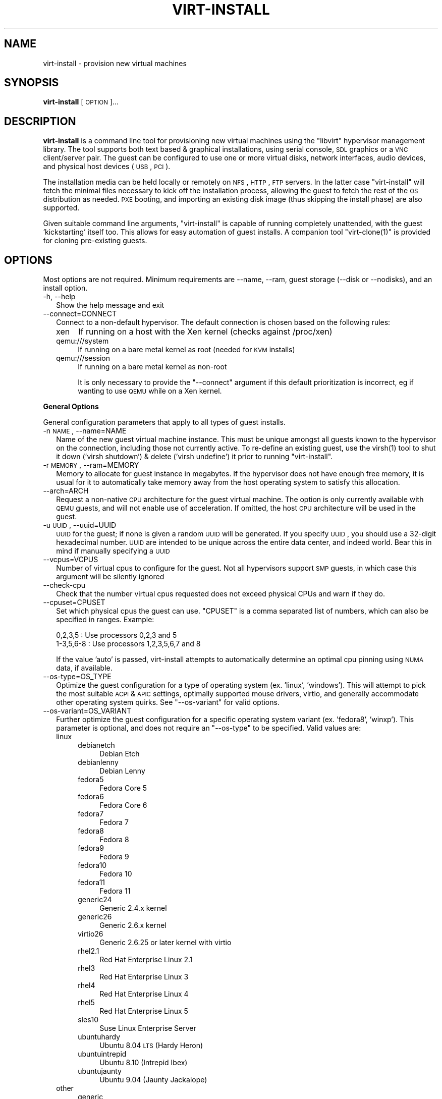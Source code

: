 .\" Automatically generated by Pod::Man 2.16 (Pod::Simple 3.07)
.\"
.\" Standard preamble:
.\" ========================================================================
.de Sh \" Subsection heading
.br
.if t .Sp
.ne 5
.PP
\fB\\$1\fR
.PP
..
.de Sp \" Vertical space (when we can't use .PP)
.if t .sp .5v
.if n .sp
..
.de Vb \" Begin verbatim text
.ft CW
.nf
.ne \\$1
..
.de Ve \" End verbatim text
.ft R
.fi
..
.\" Set up some character translations and predefined strings.  \*(-- will
.\" give an unbreakable dash, \*(PI will give pi, \*(L" will give a left
.\" double quote, and \*(R" will give a right double quote.  \*(C+ will
.\" give a nicer C++.  Capital omega is used to do unbreakable dashes and
.\" therefore won't be available.  \*(C` and \*(C' expand to `' in nroff,
.\" nothing in troff, for use with C<>.
.tr \(*W-
.ds C+ C\v'-.1v'\h'-1p'\s-2+\h'-1p'+\s0\v'.1v'\h'-1p'
.ie n \{\
.    ds -- \(*W-
.    ds PI pi
.    if (\n(.H=4u)&(1m=24u) .ds -- \(*W\h'-12u'\(*W\h'-12u'-\" diablo 10 pitch
.    if (\n(.H=4u)&(1m=20u) .ds -- \(*W\h'-12u'\(*W\h'-8u'-\"  diablo 12 pitch
.    ds L" ""
.    ds R" ""
.    ds C` ""
.    ds C' ""
'br\}
.el\{\
.    ds -- \|\(em\|
.    ds PI \(*p
.    ds L" ``
.    ds R" ''
'br\}
.\"
.\" Escape single quotes in literal strings from groff's Unicode transform.
.ie \n(.g .ds Aq \(aq
.el       .ds Aq '
.\"
.\" If the F register is turned on, we'll generate index entries on stderr for
.\" titles (.TH), headers (.SH), subsections (.Sh), items (.Ip), and index
.\" entries marked with X<> in POD.  Of course, you'll have to process the
.\" output yourself in some meaningful fashion.
.ie \nF \{\
.    de IX
.    tm Index:\\$1\t\\n%\t"\\$2"
..
.    nr % 0
.    rr F
.\}
.el \{\
.    de IX
..
.\}
.\"
.\" Accent mark definitions (@(#)ms.acc 1.5 88/02/08 SMI; from UCB 4.2).
.\" Fear.  Run.  Save yourself.  No user-serviceable parts.
.    \" fudge factors for nroff and troff
.if n \{\
.    ds #H 0
.    ds #V .8m
.    ds #F .3m
.    ds #[ \f1
.    ds #] \fP
.\}
.if t \{\
.    ds #H ((1u-(\\\\n(.fu%2u))*.13m)
.    ds #V .6m
.    ds #F 0
.    ds #[ \&
.    ds #] \&
.\}
.    \" simple accents for nroff and troff
.if n \{\
.    ds ' \&
.    ds ` \&
.    ds ^ \&
.    ds , \&
.    ds ~ ~
.    ds /
.\}
.if t \{\
.    ds ' \\k:\h'-(\\n(.wu*8/10-\*(#H)'\'\h"|\\n:u"
.    ds ` \\k:\h'-(\\n(.wu*8/10-\*(#H)'\`\h'|\\n:u'
.    ds ^ \\k:\h'-(\\n(.wu*10/11-\*(#H)'^\h'|\\n:u'
.    ds , \\k:\h'-(\\n(.wu*8/10)',\h'|\\n:u'
.    ds ~ \\k:\h'-(\\n(.wu-\*(#H-.1m)'~\h'|\\n:u'
.    ds / \\k:\h'-(\\n(.wu*8/10-\*(#H)'\z\(sl\h'|\\n:u'
.\}
.    \" troff and (daisy-wheel) nroff accents
.ds : \\k:\h'-(\\n(.wu*8/10-\*(#H+.1m+\*(#F)'\v'-\*(#V'\z.\h'.2m+\*(#F'.\h'|\\n:u'\v'\*(#V'
.ds 8 \h'\*(#H'\(*b\h'-\*(#H'
.ds o \\k:\h'-(\\n(.wu+\w'\(de'u-\*(#H)/2u'\v'-.3n'\*(#[\z\(de\v'.3n'\h'|\\n:u'\*(#]
.ds d- \h'\*(#H'\(pd\h'-\w'~'u'\v'-.25m'\f2\(hy\fP\v'.25m'\h'-\*(#H'
.ds D- D\\k:\h'-\w'D'u'\v'-.11m'\z\(hy\v'.11m'\h'|\\n:u'
.ds th \*(#[\v'.3m'\s+1I\s-1\v'-.3m'\h'-(\w'I'u*2/3)'\s-1o\s+1\*(#]
.ds Th \*(#[\s+2I\s-2\h'-\w'I'u*3/5'\v'-.3m'o\v'.3m'\*(#]
.ds ae a\h'-(\w'a'u*4/10)'e
.ds Ae A\h'-(\w'A'u*4/10)'E
.    \" corrections for vroff
.if v .ds ~ \\k:\h'-(\\n(.wu*9/10-\*(#H)'\s-2\u~\d\s+2\h'|\\n:u'
.if v .ds ^ \\k:\h'-(\\n(.wu*10/11-\*(#H)'\v'-.4m'^\v'.4m'\h'|\\n:u'
.    \" for low resolution devices (crt and lpr)
.if \n(.H>23 .if \n(.V>19 \
\{\
.    ds : e
.    ds 8 ss
.    ds o a
.    ds d- d\h'-1'\(ga
.    ds D- D\h'-1'\(hy
.    ds th \o'bp'
.    ds Th \o'LP'
.    ds ae ae
.    ds Ae AE
.\}
.rm #[ #] #H #V #F C
.\" ========================================================================
.\"
.IX Title "VIRT-INSTALL 1"
.TH VIRT-INSTALL 1 "2009-03-09" "perl v5.10.0" "Virtual Machine Install Tools"
.\" For nroff, turn off justification.  Always turn off hyphenation; it makes
.\" way too many mistakes in technical documents.
.if n .ad l
.nh
.SH "NAME"
virt\-install \- provision new virtual machines
.SH "SYNOPSIS"
.IX Header "SYNOPSIS"
\&\fBvirt-install\fR [\s-1OPTION\s0]...
.SH "DESCRIPTION"
.IX Header "DESCRIPTION"
\&\fBvirt-install\fR is a command line tool for provisioning new virtual machines
using the \f(CW\*(C`libvirt\*(C'\fR hypervisor management library. The tool supports both
text based & graphical installations, using serial console, \s-1SDL\s0 graphics
or a \s-1VNC\s0 client/server pair. The guest can be configured to use one or more
virtual disks, network interfaces, audio devices, and physical host devices
(\s-1USB\s0, \s-1PCI\s0).
.PP
The installation media can be held locally or remotely on \s-1NFS\s0, \s-1HTTP\s0, \s-1FTP\s0
servers. In the latter case \f(CW\*(C`virt\-install\*(C'\fR will fetch the minimal files
necessary to kick off the installation process, allowing the guest
to fetch the rest of the \s-1OS\s0 distribution as needed. \s-1PXE\s0 booting, and importing
an existing disk image (thus skipping the install phase) are also supported.
.PP
Given suitable command line arguments, \f(CW\*(C`virt\-install\*(C'\fR is capable of running
completely unattended, with the guest 'kickstarting' itself too. This allows
for easy automation of guest installs. A companion tool \f(CW\*(C`virt\-clone(1)\*(C'\fR is
provided for cloning pre-existing guests.
.SH "OPTIONS"
.IX Header "OPTIONS"
Most options are not required. Minimum requirements are \-\-name, \-\-ram,
guest storage (\-\-disk or \-\-nodisks), and an install option.
.IP "\-h, \-\-help" 2
.IX Item "-h, --help"
Show the help message and exit
.IP "\-\-connect=CONNECT" 2
.IX Item "--connect=CONNECT"
Connect to a non-default hypervisor. The default connection is chosen based
on the following rules:
.RS 2
.IP "xen" 4
.IX Item "xen"
If running on a host with the Xen kernel (checks against /proc/xen)
.IP "qemu:///system" 4
.IX Item "qemu:///system"
If running on a bare metal kernel as root (needed for \s-1KVM\s0 installs)
.IP "qemu:///session" 4
.IX Item "qemu:///session"
If running on a bare metal kernel as non-root
.Sp
It is only necessary to provide the \f(CW\*(C`\-\-connect\*(C'\fR argument if this default
prioritization is incorrect, eg if wanting to use \s-1QEMU\s0 while on a Xen kernel.
.RE
.RS 2
.RE
.Sh "General Options"
.IX Subsection "General Options"
General configuration parameters that apply to all types of guest installs.
.IP "\-n \s-1NAME\s0, \-\-name=NAME" 2
.IX Item "-n NAME, --name=NAME"
Name of the new guest virtual machine instance. This must be unique amongst
all guests known to the hypervisor on the connection, including those not
currently active. To re-define an existing guest, use the \f(CWvirsh(1)\fR tool
to shut it down ('virsh shutdown') & delete ('virsh undefine') it prior to
running \f(CW\*(C`virt\-install\*(C'\fR.
.IP "\-r \s-1MEMORY\s0, \-\-ram=MEMORY" 2
.IX Item "-r MEMORY, --ram=MEMORY"
Memory to allocate for guest instance in megabytes. If the hypervisor does
not have enough free memory, it is usual for it to automatically take memory
away from the host operating system to satisfy this allocation.
.IP "\-\-arch=ARCH" 2
.IX Item "--arch=ARCH"
Request a non-native \s-1CPU\s0 architecture for the guest virtual machine.
The option is only currently available with \s-1QEMU\s0 guests, and will not
enable use of acceleration. If omitted, the host \s-1CPU\s0 architecture will
be used in the guest.
.IP "\-u \s-1UUID\s0, \-\-uuid=UUID" 2
.IX Item "-u UUID, --uuid=UUID"
\&\s-1UUID\s0 for the guest; if none is given a random \s-1UUID\s0 will be generated. If you
specify \s-1UUID\s0, you should use a 32\-digit hexadecimal number. \s-1UUID\s0 are intended
to be unique across the entire data center, and indeed world. Bear this in
mind if manually specifying a \s-1UUID\s0
.IP "\-\-vcpus=VCPUS" 2
.IX Item "--vcpus=VCPUS"
Number of virtual cpus to configure for the guest. Not all hypervisors support
\&\s-1SMP\s0 guests, in which case this argument will be silently ignored
.IP "\-\-check\-cpu" 2
.IX Item "--check-cpu"
Check that the number virtual cpus requested does not exceed physical CPUs and
warn if they do.
.IP "\-\-cpuset=CPUSET" 2
.IX Item "--cpuset=CPUSET"
Set which physical cpus the guest can use. \f(CW\*(C`CPUSET\*(C'\fR is a comma separated list of numbers, which can also be specified in ranges. Example:
.Sp
.Vb 2
\&    0,2,3,5     : Use processors 0,2,3 and 5
\&    1\-3,5,6\-8   : Use processors 1,2,3,5,6,7 and 8
.Ve
.Sp
If the value 'auto' is passed, virt-install attempts to automatically determine
an optimal cpu pinning using \s-1NUMA\s0 data, if available.
.IP "\-\-os\-type=OS_TYPE" 2
.IX Item "--os-type=OS_TYPE"
Optimize the guest configuration for a type of operating system (ex. 'linux',
\&'windows'). This will attempt to pick the most suitable \s-1ACPI\s0 & \s-1APIC\s0 settings,
optimally supported mouse drivers, virtio, and generally accommodate other
operating system quirks. See \f(CW\*(C`\-\-os\-variant\*(C'\fR for valid options.
.IP "\-\-os\-variant=OS_VARIANT" 2
.IX Item "--os-variant=OS_VARIANT"
Further optimize the guest configuration for a specific operating system
variant (ex. 'fedora8', 'winxp'). This parameter is optional, and does not
require an \f(CW\*(C`\-\-os\-type\*(C'\fR to be specified. Valid values are:
.RS 2
.IP "linux" 4
.IX Item "linux"
.RS 4
.PD 0
.IP "debianetch" 4
.IX Item "debianetch"
.PD
Debian Etch
.IP "debianlenny" 4
.IX Item "debianlenny"
Debian Lenny
.IP "fedora5" 4
.IX Item "fedora5"
Fedora Core 5
.IP "fedora6" 4
.IX Item "fedora6"
Fedora Core 6
.IP "fedora7" 4
.IX Item "fedora7"
Fedora 7
.IP "fedora8" 4
.IX Item "fedora8"
Fedora 8
.IP "fedora9" 4
.IX Item "fedora9"
Fedora 9
.IP "fedora10" 4
.IX Item "fedora10"
Fedora 10
.IP "fedora11" 4
.IX Item "fedora11"
Fedora 11
.IP "generic24" 4
.IX Item "generic24"
Generic 2.4.x kernel
.IP "generic26" 4
.IX Item "generic26"
Generic 2.6.x kernel
.IP "virtio26" 4
.IX Item "virtio26"
Generic 2.6.25 or later kernel with virtio
.IP "rhel2.1" 4
.IX Item "rhel2.1"
Red Hat Enterprise Linux 2.1
.IP "rhel3" 4
.IX Item "rhel3"
Red Hat Enterprise Linux 3
.IP "rhel4" 4
.IX Item "rhel4"
Red Hat Enterprise Linux 4
.IP "rhel5" 4
.IX Item "rhel5"
Red Hat Enterprise Linux 5
.IP "sles10" 4
.IX Item "sles10"
Suse Linux Enterprise Server
.IP "ubuntuhardy" 4
.IX Item "ubuntuhardy"
Ubuntu 8.04 \s-1LTS\s0 (Hardy Heron)
.IP "ubuntuintrepid" 4
.IX Item "ubuntuintrepid"
Ubuntu 8.10 (Intrepid Ibex)
.IP "ubuntujaunty" 4
.IX Item "ubuntujaunty"
Ubuntu 9.04 (Jaunty Jackalope)
.RE
.RS 4
.RE
.IP "other" 4
.IX Item "other"
.RS 4
.PD 0
.IP "generic" 4
.IX Item "generic"
.PD
Generic
.IP "msdos" 4
.IX Item "msdos"
MS-DOS
.IP "netware4" 4
.IX Item "netware4"
Novell Netware 4
.IP "netware5" 4
.IX Item "netware5"
Novell Netware 5
.IP "netware6" 4
.IX Item "netware6"
Novell Netware 6
.RE
.RS 4
.RE
.IP "solaris" 4
.IX Item "solaris"
.RS 4
.PD 0
.IP "opensolaris" 4
.IX Item "opensolaris"
.PD
Sun OpenSolaris
.IP "solaris10" 4
.IX Item "solaris10"
Sun Solaris 10
.IP "solaris9" 4
.IX Item "solaris9"
Sun Solaris 9
.RE
.RS 4
.RE
.IP "unix" 4
.IX Item "unix"
.RS 4
.PD 0
.IP "freebsd6" 4
.IX Item "freebsd6"
.PD
Free \s-1BSD\s0 6.x
.IP "freebsd7" 4
.IX Item "freebsd7"
Free \s-1BSD\s0 7.x
.IP "openbsd4" 4
.IX Item "openbsd4"
Open \s-1BSD\s0 4.x
.RE
.RS 4
.RE
.IP "windows" 4
.IX Item "windows"
.RS 4
.PD 0
.IP "vista" 4
.IX Item "vista"
.PD
Microsoft Windows Vista
.IP "win2k" 4
.IX Item "win2k"
Microsoft Windows 2000
.IP "win2k3" 4
.IX Item "win2k3"
Microsoft Windows 2003
.IP "win2k8" 4
.IX Item "win2k8"
Microsoft Windows 2008
.IP "winxp" 4
.IX Item "winxp"
Microsoft Windows \s-1XP\s0 (x86)
.IP "winxp64" 4
.IX Item "winxp64"
Microsoft Windows \s-1XP\s0 (x86_64)
.RE
.RS 4
.RE
.RE
.RS 2
.RE
.IP "\-\-host\-device=HOSTDEV" 2
.IX Item "--host-device=HOSTDEV"
Attach a physical host device to the guest. \s-1HOSTDEV\s0 is a node device name
as used by libvirt (as shown by 'virsh nodedev\-list').
.Sh "Full Virtualization specific options"
.IX Subsection "Full Virtualization specific options"
Parameters specific only to fully virtualized guest installs.
.IP "\-\-sound" 2
.IX Item "--sound"
Attach a virtual audio device to the guest.
.IP "\-\-noapic" 2
.IX Item "--noapic"
Override the \s-1OS\s0 type / variant to disables the \s-1APIC\s0 setting for fully
virtualized guest.
.IP "\-\-noacpi" 2
.IX Item "--noacpi"
Override the \s-1OS\s0 type / variant to disables the \s-1ACPI\s0 setting for fully
virtualized guest.
.Sh "Virtualization Type options"
.IX Subsection "Virtualization Type options"
Options to override the default virtualization type choices.
.IP "\-v, \-\-hvm" 2
.IX Item "-v, --hvm"
Request the use of full virtualization, if both para & full virtualization are
available on the host. This parameter may not be available if connecting to a
Xen hypervisor on a machine without hardware virtualization support. This
parameter is implied if connecting to a \s-1QEMU\s0 based hypervisor.
.IP "\-p, \-\-paravirt" 2
.IX Item "-p, --paravirt"
This guest should be a paravirtualized guest. If the host supports both
para & full virtualization, and neither this parameter nor the \f(CW\*(C`\-\-hvm\*(C'\fR
are specified, this will be assumed.
.IP "\-\-accelerate" 2
.IX Item "--accelerate"
When installing a \s-1QEMU\s0 guest, make use of the \s-1KVM\s0 or \s-1KQEMU\s0 kernel acceleration
capabilities if available. Use of this option is recommended unless a guest
\&\s-1OS\s0 is known to be incompatible with the accelerators. The \s-1KVM\s0 accelerator is
preferred over \s-1KQEMU\s0 if both are available.
.Sh "Installation Method options"
.IX Subsection "Installation Method options"
.IP "\-c \s-1CDROM\s0, \-\-cdrom=CDROM" 2
.IX Item "-c CDROM, --cdrom=CDROM"
File or device use as a virtual CD-ROM device for fully virtualized guests.
It can be path to an \s-1ISO\s0 image, or to a \s-1CDROM\s0 device. It can also be a \s-1URL\s0
from which to fetch/access a minimal boot \s-1ISO\s0 image. The URLs take the same
format as described for the \f(CW\*(C`\-\-location\*(C'\fR argument. If a cdrom has been
specified via the \f(CW\*(C`\-\-disk\*(C'\fR option, and neither \f(CW\*(C`\-\-cdrom\*(C'\fR nor any other
install option is specified, the \f(CW\*(C`\-\-disk\*(C'\fR cdrom is used as the install media.
.IP "\-l \s-1LOCATION\s0, \-\-location=LOCATION" 2
.IX Item "-l LOCATION, --location=LOCATION"
Installation source for guest virtual machine kernel+initrd pair.
The \f(CW\*(C`LOCATION\*(C'\fR can take one of the following forms:
.RS 2
.IP "\s-1DIRECTORY\s0" 4
.IX Item "DIRECTORY"
Path to a local directory containing an installable distribution image
.IP "nfs:host:/path or nfs://host/path" 4
.IX Item "nfs:host:/path or nfs://host/path"
An \s-1NFS\s0 server location containing an installable distribution image
.IP "http://host/path" 4
.IX Item "http://host/path"
An \s-1HTTP\s0 server location containing an installable distribution image
.IP "ftp://host/path" 4
.IX Item "ftp://host/path"
An \s-1FTP\s0 server location containing an installable distribution image
.RE
.RS 2
.Sp
Some distro specific url samples:
.IP "Fedora/Red Hat Based" 4
.IX Item "Fedora/Red Hat Based"
http://download.fedoraproject.org/pub/fedora/linux/releases/10/Fedora/i386/os/
.IP "Debian/Ubuntu" 4
.IX Item "Debian/Ubuntu"
http://ftp.us.debian.org/debian/dists/etch/main/installer\-amd64/
.IP "Suse" 4
.IX Item "Suse"
http://download.opensuse.org/distribution/11.0/repo/oss/
.IP "Mandriva" 4
.IX Item "Mandriva"
ftp://ftp.uwsg.indiana.edu/linux/mandrake/official/2009.0/i586/
.RE
.RS 2
.RE
.IP "\-\-pxe" 2
.IX Item "--pxe"
Use the \s-1PXE\s0 boot protocol to load the initial ramdisk and kernel for starting
the guest installation process.
.IP "\-\-import" 2
.IX Item "--import"
Skip the \s-1OS\s0 installation process, and build a guest around an existing
disk image. The device used for booting is the first device specified via
\&\f(CW\*(C`\-\-disk\*(C'\fR or \f(CW\*(C`\-\-file\*(C'\fR.
.IP "\-\-livecd" 2
.IX Item "--livecd"
Specify that the installation media is a live \s-1CD\s0 and thus the guest
needs to be configured to boot off the \s-1CDROM\s0 device permanently. It
may be desirable to also use the \f(CW\*(C`\-\-nodisks\*(C'\fR flag in combination.
.IP "\-x \s-1EXTRA\s0, \-\-extra\-args=EXTRA" 2
.IX Item "-x EXTRA, --extra-args=EXTRA"
Additional kernel command line arguments to pass to the installer when
performing a guest install from \f(CW\*(C`\-\-location\*(C'\fR.
.Sh "Storage Configuration"
.IX Subsection "Storage Configuration"
.IP "\-\-disk=DISKOPTS" 2
.IX Item "--disk=DISKOPTS"
Specifies media to use as storage for the guest, with various options. The
general format of a disk string is
.Sp
.Vb 1
\&    \-\-disk opt1=val1,opt2=val2,...
.Ve
.Sp
To specify media, one of the following options is required:
.RS 2
.IP "\fBpath\fR" 4
.IX Item "path"
A path to some storage media to use, existing or not. Existing media can be
a file or block device. If installing on a remote host, the existing media
must be shared as a libvirt storage volume.
.Sp
Specifying a non-existent path implies attempting to create the new storage,
and will require specifyng a 'size' value. If the base directory of the path
is a libvirt storage pool on the host, the new storage will be created as a
libvirt storage volume. For remote hosts, the base directory is required to be
a storage pool if using this method.
.IP "\fBpool\fR" 4
.IX Item "pool"
An existing libvirt storage pool name to create new storage on. Requires
specifying a 'size' value.
.IP "\fBvol\fR" 4
.IX Item "vol"
An existing libvirt storage volume to use. This is specified as
\&'poolname/volname'.
.RE
.RS 2
.Sp
Other available options:
.IP "\fBdevice\fR" 4
.IX Item "device"
Disk device type. Value can be 'cdrom', 'disk', or 'floppy'. Default is
\&'disk'. If a 'cdrom' is specified, and no install method is chosen, the
cdrom is used as the install media.
.IP "\fBbus\fR" 4
.IX Item "bus"
Disk bus type. Value can be 'ide', 'scsi', 'usb', 'virtio' or 'xen'.  The
default is hypervisor dependent since not all hypervisors support all bus
types.
.IP "\fBperms\fR" 4
.IX Item "perms"
Disk permissions. Value can be 'rw' (Read/Write), 'ro' (Readonly),
or 'sh' (Shared Read/Write). Default is 'rw'
.IP "\fBsize\fR" 4
.IX Item "size"
size (in \s-1GB\s0) to use if creating new storage
.IP "\fBsparse\fR" 4
.IX Item "sparse"
whether to skip fully allocating newly created storage. Value is 'true' or
\&'false'. Default is 'true' (do not fully allocate).
.Sp
The initial time taken to fully-allocate the guest virtual disk (spare=false)
will be usually by balanced by faster install times inside the guest. Thus
use of this option is recommended to ensure consistently high performance
and to avoid I/O errors in the guest should the host filesystem fill up.
.IP "\fBcache\fR" 4
.IX Item "cache"
The cache mode to be used. The host pagecache provides cache memory.
The cache value can be 'none', 'writethrough', or 'writeback'.
\&'writethrough' provides read caching. 'writeback' provides
read and write caching.
.RE
.RS 2
.Sp
See the examples section for some uses. This option deprecates \f(CW\*(C`\-\-file\*(C'\fR,
\&\f(CW\*(C`\-\-file\-size\*(C'\fR, and \f(CW\*(C`\-\-nonsparse\*(C'\fR.
.RE
.IP "\-f \s-1DISKFILE\s0, \-\-file=DISKFILE" 2
.IX Item "-f DISKFILE, --file=DISKFILE"
Path to the file, disk partition, or logical volume to use as the backing store
for the guest's virtual disk. This option is deprecated in favor of \f(CW\*(C`\-\-disk\*(C'\fR.
.IP "\-s \s-1DISKSIZE\s0, \-\-file\-size=DISKSIZE" 2
.IX Item "-s DISKSIZE, --file-size=DISKSIZE"
Size of the file to create for the guest virtual disk. This is deprecated in
favor of \f(CW\*(C`\-\-disk\*(C'\fR.
.IP "\-\-nonsparse" 2
.IX Item "--nonsparse"
Fully allocate the storage when creating. This is deprecated in favort of
\&\f(CW\*(C`\-\-disk\*(C'\fR
.IP "\-\-nodisks" 2
.IX Item "--nodisks"
Request a virtual machine without any local disk storage, typically used for
running 'Live \s-1CD\s0' images or installing to network storage (iSCSI or \s-1NFS\s0 root).
.Sh "Networking Configuration"
.IX Subsection "Networking Configuration"
.IP "\-w \s-1NETWORK\s0, \-\-network=NETWORK" 2
.IX Item "-w NETWORK, --network=NETWORK"
Connect the guest to the host network. The value for \f(CW\*(C`NETWORK\*(C'\fR can take
one of 3 formats:
.RS 2
.IP "bridge:BRIDGE" 4
.IX Item "bridge:BRIDGE"
Connect to a bridge device in the host called \f(CW\*(C`BRIDGE\*(C'\fR. Use this option if
the host has static networking config & the guest requires full outbound
and inbound connectivity  to/from the \s-1LAN\s0. Also use this if live migration
will be used with this guest.
.IP "network:NAME" 4
.IX Item "network:NAME"
Connect to a virtual network in the host called \f(CW\*(C`NAME\*(C'\fR. Virtual networks
can be listed, created, deleted using the \f(CW\*(C`virsh\*(C'\fR command line tool. In
an unmodified install of \f(CW\*(C`libvirt\*(C'\fR there is usually a virtual network
with a name of \f(CW\*(C`default\*(C'\fR. Use a virtual network if the host has dynamic
networking (eg NetworkManager), or using wireless. The guest will be 
NATed to the \s-1LAN\s0 by whichever connection is active.
.IP "user" 4
.IX Item "user"
Connect to the \s-1LAN\s0 using \s-1SLIRP\s0. Only use this if running a \s-1QEMU\s0 guest as
an unprivileged user. This provides a very limited form of \s-1NAT\s0.
.RE
.RS 2
.Sp
If this option is omitted a single \s-1NIC\s0 will be created in the guest. If
there is a bridge device in the host with a physical interface enslaved,
that will be used for connectivity. Failing that, the virtual network
called \f(CW\*(C`default\*(C'\fR will be used. This option can be specified multiple
times to setup more than one \s-1NIC\s0.
.RE
.IP "\-b \s-1BRIDGE\s0, \-\-bridge=BRIDGE" 2
.IX Item "-b BRIDGE, --bridge=BRIDGE"
Bridge device to connect the guest \s-1NIC\s0 to. This parameter is deprecated in
favour of the \f(CW\*(C`\-\-network\*(C'\fR parameter.
.IP "\-m \s-1MAC\s0, \-\-mac=MAC" 2
.IX Item "-m MAC, --mac=MAC"
Fixed \s-1MAC\s0 address for the guest; If this parameter is omitted, or the value
\&\f(CW\*(C`RANDOM\*(C'\fR is specified a suitable address will be randomly generated. For
Xen virtual machines it is required that the first 3 pairs in the \s-1MAC\s0 address
be the sequence '00:16:3e', while for \s-1QEMU\s0 or \s-1KVM\s0 virtual machines it must
be '54:52:00'.
.IP "\-\-nonetworks" 2
.IX Item "--nonetworks"
Request a virtual machine without any network interfaces.
.Sh "Graphics Configuration"
.IX Subsection "Graphics Configuration"
If no graphics option is specified, \f(CW\*(C`virt\-install\*(C'\fR will default to \-\-vnc
if the \s-1DISPLAY\s0 environment variable is set, otherwise \-\-nographics is used.
.IP "\-\-vnc" 2
.IX Item "--vnc"
Setup a virtual console in the guest and export it as a \s-1VNC\s0 server in
the host. Unless the \f(CW\*(C`\-\-vncport\*(C'\fR parameter is also provided, the \s-1VNC\s0
server will run on the first free port number at 5900 or above. The
actual \s-1VNC\s0 display allocated can be obtained using the \f(CW\*(C`vncdisplay\*(C'\fR
command to \f(CW\*(C`virsh\*(C'\fR (or \fIvirt\-viewer\fR\|(1) can be used which handles this
detail for the use).
.IP "\-\-vncport=VNCPORT" 2
.IX Item "--vncport=VNCPORT"
Request a permanent, statically assigned port number for the guest \s-1VNC\s0
console. Use of this option is discouraged as other guests may automatically
choose to run on this port causing a clash.
.IP "\-\-sdl" 2
.IX Item "--sdl"
Setup a virtual console in the guest and display an \s-1SDL\s0 window in the
host to render the output. If the \s-1SDL\s0 window is closed the guest may
be unconditionally terminated.
.IP "\-\-nographics" 2
.IX Item "--nographics"
No graphical console will be allocated for the guest. Fully virtualized guests
(Xen \s-1FV\s0 or QEmu/KVM) will need to have a text console configured on the first
serial port in the guest (this can be done via the \-\-extra\-args option). Xen
\&\s-1PV\s0 will set this up automatically. The command 'virsh console \s-1NAME\s0' can be
used to connect to the serial device.
.IP "\-\-noautoconsole" 2
.IX Item "--noautoconsole"
Don't automatically try to connect to the guest console. The default behaviour
is to launch a \s-1VNC\s0 client to display the graphical console, or to run the
\&\f(CW\*(C`virsh\*(C'\fR \f(CW\*(C`console\*(C'\fR command to display the text console. Use of this parameter
will disable this behaviour.
.IP "\-k \s-1KEYMAP\s0, \-\-keymap=KEYMAP" 2
.IX Item "-k KEYMAP, --keymap=KEYMAP"
Request that the virtual \s-1VNC\s0 console be configured to run with a non-English
keyboard layout.
.Sh "Miscellaneous Options"
.IX Subsection "Miscellaneous Options"
.IP "\-d, \-\-debug" 2
.IX Item "-d, --debug"
Print debugging information to the terminal when running the install process.
The debugging information is also stored in \f(CW\*(C`$HOME/.virtinst/virt\-install.log\*(C'\fR
even if this parameter is omitted.
.IP "\-\-noreboot" 2
.IX Item "--noreboot"
Prevent the domain from automatically rebooting after the install has
completed.
.IP "\-\-wait=WAIT" 2
.IX Item "--wait=WAIT"
Amount of time to wait (in minutes) for a \s-1VM\s0 to complete its install.
Without this option, virt-install will wait for the console to close (not
neccessarily indicating the guest has shutdown), or in the case of
\&\-\-noautoconsole, simply kick off the install and exit. Any negative
value will make virt-install wait indefinitely, a value of 0 triggers the
same results as noautoconsole. If the time limit is succeeded, virt-install
simply exits, leaving the virtual machine in its current state.
.IP "\-\-force" 2
.IX Item "--force"
Prevent interactive prompts. If the intended prompt was a yes/no prompt, always
say yes. For any other prompts, the application will exit.
.IP "\-\-prompt" 2
.IX Item "--prompt"
Specifically enable prompting. Default prompting is off (as of
virtinst 0.400.0)
.SH "EXAMPLES"
.IX Header "EXAMPLES"
Install a \s-1KVM\s0 guest, creating a new storage file, virtual networking,
booting from the host \s-1CDROM\s0, using \s-1VNC\s0 server/viewer
.PP
.Vb 9
\&  # virt\-install \e
\&       \-\-connect qemu:///system \e
\&       \-\-name demo \e
\&       \-\-ram 500 \e
\&       \-\-disk path=/var/lib/libvirt/images/demo.img,size=5 \e
\&       \-\-network network:default \e
\&       \-\-accelerate \e
\&       \-\-vnc \e
\&       \-\-cdrom /dev/cdrom
.Ve
.PP
Install a Fedora 9 \s-1KVM\s0 guest, using \s-1LVM\s0 partition, virtual networking,
booting from \s-1PXE\s0, using \s-1VNC\s0 server/viewer
.PP
.Vb 9
\&  # virt\-install \e
\&       \-\-connect qemu:///system \e
\&       \-\-name demo \e
\&       \-\-ram 500 \e
\&       \-\-disk path=/dev/HostVG/DemoVM \e
\&       \-\-network network:default \e
\&       \-\-accelerate \e
\&       \-\-vnc \e
\&       \-\-os\-variant fedora9
.Ve
.PP
Install a \s-1QEMU\s0 guest, with a real partition, for a different architecture
using \s-1SDL\s0 graphics, using a remote kernel and initrd pair:
.PP
.Vb 9
\&  # virt\-install \e
\&       \-\-connect qemu:///system \e
\&       \-\-name demo \e
\&       \-\-ram 500 \e
\&       \-\-disk path=/dev/hdc \e
\&       \-\-network bridge:eth1 \e
\&       \-\-arch ppc64 \e
\&       \-\-sdl \e
\&       \-\-location http://download.fedora.redhat.com/pub/fedora/linux/core/6/x86_64/os/
.Ve
.PP
Run a Live \s-1CD\s0 image under Xen fullyvirt, in diskless environment
.PP
.Vb 8
\&  # virt\-install \e
\&       \-\-hvm \e
\&       \-\-name demo \e
\&       \-\-ram 500 \e
\&       \-\-nodisks \e
\&       \-\-livecd \e
\&       \-\-vnc \e
\&       \-\-cdrom /root/fedora7live.iso
.Ve
.PP
Install a paravirtualized Xen guest, 500 \s-1MB\s0 of \s-1RAM\s0, a 5 \s-1GB\s0 of disk, and
Fedora Core 6 from a web server, in text-only mode, with old style \-\-file
options:
.PP
.Vb 8
\&  # virt\-install \e
\&       \-\-paravirt \e
\&       \-\-name demo \e
\&       \-\-ram 500 \e
\&       \-\-file /var/lib/xen/images/demo.img \e
\&       \-\-file\-size 6 \e
\&       \-\-nographics \e
\&       \-\-location http://download.fedora.redhat.com/pub/fedora/linux/core/6/x86_64/os/
.Ve
.PP
Create a guest from an existing disk image 'mydisk.img' using defaults for
the rest of the options.
.PP
.Vb 5
\&  # virt\-install \e
\&       \-\-name demo
\&       \-\-ram 512
\&       \-\-disk path=/home/user/VMs/mydisk.img
\&       \-\-import
.Ve
.SH "AUTHORS"
.IX Header "AUTHORS"
Written by Daniel P. Berrange, Hugh Brock, Jeremy Katz, Cole Robinson and a
team of many other contributors. See the \s-1AUTHORS\s0 file in the source
distribution for the complete list of credits.
.SH "BUGS"
.IX Header "BUGS"
Report bugs to the mailing list
\&\f(CW\*(C`http://www.redhat.com/mailman/listinfo/et\-mgmt\-tools\*(C'\fR
or directly to BugZilla \f(CW\*(C`http://bugzilla.redhat.com/bugzilla/\*(C'\fR against the
\&\f(CW\*(C`Fedora\*(C'\fR product, and the \f(CW\*(C`python\-virtinst\*(C'\fR component.
.PP
When filing a bug, please run the failing command with the \-\-debug command
line flag and post the output to the bug report, along with
\&\f(CW$HOME\fR/.virtinst/virt\-install.log
.SH "COPYRIGHT"
.IX Header "COPYRIGHT"
Copyright (C) 2006\-2009 Red Hat, Inc, and various contributors.
This is free software. You may redistribute copies of it under the terms of
the \s-1GNU\s0 General Public License \f(CW\*(C`http://www.gnu.org/licenses/gpl.html\*(C'\fR. There
is \s-1NO\s0 \s-1WARRANTY\s0, to the extent permitted by law.
.SH "SEE ALSO"
.IX Header "SEE ALSO"
\&\f(CWvirsh(1)\fR, \f(CW\*(C`virt\-clone(1)\*(C'\fR, \f(CW\*(C`virt\-manager(1)\*(C'\fR, the project website \f(CW\*(C`http://virt\-manager.org\*(C'\fR
